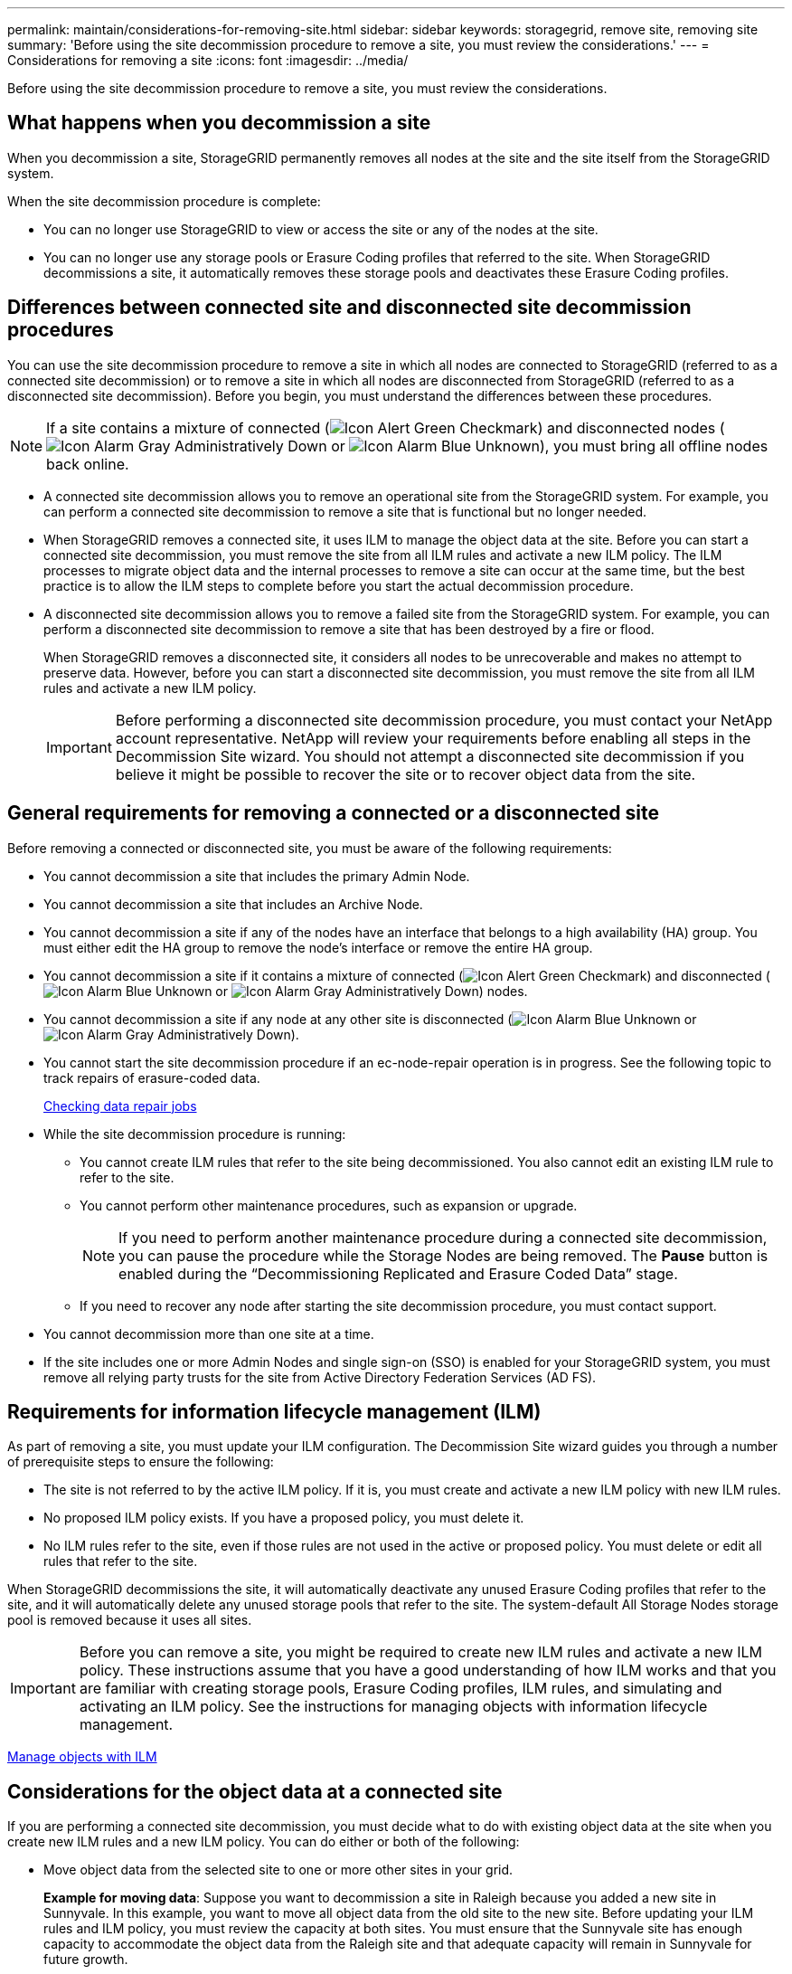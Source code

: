 ---
permalink: maintain/considerations-for-removing-site.html
sidebar: sidebar
keywords: storagegrid, remove site, removing site
summary: 'Before using the site decommission procedure to remove a site, you must review the considerations.'
---
= Considerations for removing a site
:icons: font
:imagesdir: ../media/

[.lead]
Before using the site decommission procedure to remove a site, you must review the considerations.

== What happens when you decommission a site

When you decommission a site, StorageGRID permanently removes all nodes at the site and the site itself from the StorageGRID system.

When the site decommission procedure is complete:

* You can no longer use StorageGRID to view or access the site or any of the nodes at the site.
* You can no longer use any storage pools or Erasure Coding profiles that referred to the site. When StorageGRID decommissions a site, it automatically removes these storage pools and deactivates these Erasure Coding profiles.

== Differences between connected site and disconnected site decommission procedures

You can use the site decommission procedure to remove a site in which all nodes are connected to StorageGRID (referred to as a connected site decommission) or to remove a site in which all nodes are disconnected from StorageGRID (referred to as a disconnected site decommission). Before you begin, you must understand the differences between these procedures.

NOTE: If a site contains a mixture of connected (image:../media/icon_alert_green_checkmark.png[Icon Alert Green Checkmark]) and disconnected nodes (image:../media/icon_alarm_gray_administratively_down.png[Icon Alarm Gray Administratively Down] or image:../media/icon_alarm_blue_unknown.png[Icon Alarm Blue Unknown]), you must bring all offline nodes back online.

* A connected site decommission allows you to remove an operational site from the StorageGRID system. For example, you can perform a connected site decommission to remove a site that is functional but no longer needed.
* When StorageGRID removes a connected site, it uses ILM to manage the object data at the site. Before you can start a connected site decommission, you must remove the site from all ILM rules and activate a new ILM policy. The ILM processes to migrate object data and the internal processes to remove a site can occur at the same time, but the best practice is to allow the ILM steps to complete before you start the actual decommission procedure.
* A disconnected site decommission allows you to remove a failed site from the StorageGRID system. For example, you can perform a disconnected site decommission to remove a site that has been destroyed by a fire or flood.
+
When StorageGRID removes a disconnected site, it considers all nodes to be unrecoverable and makes no attempt to preserve data. However, before you can start a disconnected site decommission, you must remove the site from all ILM rules and activate a new ILM policy.
+
IMPORTANT: Before performing a disconnected site decommission procedure, you must contact your NetApp account representative. NetApp will review your requirements before enabling all steps in the Decommission Site wizard. You should not attempt a disconnected site decommission if you believe it might be possible to recover the site or to recover object data from the site.

== General requirements for removing a connected or a disconnected site

Before removing a connected or disconnected site, you must be aware of the following requirements:

* You cannot decommission a site that includes the primary Admin Node.
* You cannot decommission a site that includes an Archive Node.
* You cannot decommission a site if any of the nodes have an interface that belongs to a high availability (HA) group. You must either edit the HA group to remove the node's interface or remove the entire HA group.
* You cannot decommission a site if it contains a mixture of connected (image:../media/icon_alert_green_checkmark.png[Icon Alert Green Checkmark]) and disconnected (image:../media/icon_alarm_blue_unknown.png[Icon Alarm Blue Unknown] or image:../media/icon_alarm_gray_administratively_down.png[Icon Alarm Gray Administratively Down]) nodes.
* You cannot decommission a site if any node at any other site is disconnected (image:../media/icon_alarm_blue_unknown.png[Icon Alarm Blue Unknown] or image:../media/icon_alarm_gray_administratively_down.png[Icon Alarm Gray Administratively Down]).
* You cannot start the site decommission procedure if an ec-node-repair operation is in progress. See the following topic to track repairs of erasure-coded data.
+
xref:checking-data-repair-jobs.adoc[Checking data repair jobs]

* While the site decommission procedure is running:
 ** You cannot create ILM rules that refer to the site being decommissioned. You also cannot edit an existing ILM rule to refer to the site.
 ** You cannot perform other maintenance procedures, such as expansion or upgrade.
+
NOTE: If you need to perform another maintenance procedure during a connected site decommission, you can pause the procedure while the Storage Nodes are being removed. The *Pause* button is enabled during the "`Decommissioning Replicated and Erasure Coded Data`" stage.

 ** If you need to recover any node after starting the site decommission procedure, you must contact support.
* You cannot decommission more than one site at a time.
* If the site includes one or more Admin Nodes and single sign-on (SSO) is enabled for your StorageGRID system, you must remove all relying party trusts for the site from Active Directory Federation Services (AD FS).

== Requirements for information lifecycle management (ILM)

As part of removing a site, you must update your ILM configuration. The Decommission Site wizard guides you through a number of prerequisite steps to ensure the following:

* The site is not referred to by the active ILM policy. If it is, you must create and activate a new ILM policy with new ILM rules.
* No proposed ILM policy exists. If you have a proposed policy, you must delete it.
* No ILM rules refer to the site, even if those rules are not used in the active or proposed policy. You must delete or edit all rules that refer to the site.

When StorageGRID decommissions the site, it will automatically deactivate any unused Erasure Coding profiles that refer to the site, and it will automatically delete any unused storage pools that refer to the site. The system-default All Storage Nodes storage pool is removed because it uses all sites.

IMPORTANT: Before you can remove a site, you might be required to create new ILM rules and activate a new ILM policy. These instructions assume that you have a good understanding of how ILM works and that you are familiar with creating storage pools, Erasure Coding profiles, ILM rules, and simulating and activating an ILM policy. See the instructions for managing objects with information lifecycle management.

xref:../ilm/index.adoc[Manage objects with ILM]

== Considerations for the object data at a connected site

If you are performing a connected site decommission, you must decide what to do with existing object data at the site when you create new ILM rules and a new ILM policy. You can do either or both of the following:

* Move object data from the selected site to one or more other sites in your grid.
+
*Example for moving data*: Suppose you want to decommission a site in Raleigh because you added a new site in Sunnyvale. In this example, you want to move all object data from the old site to the new site. Before updating your ILM rules and ILM policy, you must review the capacity at both sites. You must ensure that the Sunnyvale site has enough capacity to accommodate the object data from the Raleigh site and that adequate capacity will remain in Sunnyvale for future growth.
+
NOTE: To ensure that adequate capacity is available, you might need to add storage volumes or Storage Nodes to an existing site or add a new site before you perform this procedure. See the instructions for expanding a StorageGRID system.

* Delete object copies from the selected site.
+
*Example for deleting data*: Suppose you currently use a 3-copy ILM rule to replicate object data across three sites. Before decommissioning a site, you can create an equivalent 2-copy ILM rule to store data at only two sites. When you activate a new ILM policy that uses the 2-copy rule, StorageGRID deletes the copies from the third site because they no longer satisfy ILM requirements. However, the object data will still be protected and the capacity of the two remaining sites will stay the same.
+
IMPORTANT: Never create a single-copy ILM rule to accommodate the removal of a site. An ILM rule that creates only one replicated copy for any time period puts data at risk of permanent loss. If only one replicated copy of an object exists, that object is lost if a Storage Node fails or has a significant error. You also temporarily lose access to the object during maintenance procedures such as upgrades.

== Additional requirements for a connected site decommission

Before StorageGRID can remove a connected site, you must ensure the following:

* All nodes in your StorageGRID system must have a Connection State of *Connected* (image:../media/icon_alert_green_checkmark.png[Icon Alert Green Checkmark]); however, the nodes can have active alerts.
+
NOTE: You can complete Steps 1-4 of the Decommission Site wizard if one or more nodes are disconnected. However, you cannot complete Step 5 of the wizard, which starts the decommission process, unless all nodes are connected.

* If the site you plan to remove contains a Gateway Node or an Admin Node that is used for load balancing, you might need to perform an expansion procedure to add an equivalent new node at another site. Be sure clients can connect to the replacement node before starting the site decommission procedure.
* If the site you plan to remove contains any Gateway Node or Admin Nodes that are in an high availability (HA) group, you can complete Steps 1-4 of the Decommission Site wizard. However, you cannot complete Step 5 of the wizard, which starts the decommission process, until you remove these nodes from all HA groups. If existing clients connect to an HA group that includes nodes from the site, you must ensure they can continue to connect to StorageGRID after the site is removed.
* If clients connect directly to Storage Nodes at the site you are planning to remove, you must ensure that they can connect to Storage Nodes at other sites before starting the site decommission procedure.
* You must provide sufficient space on the remaining sites to accommodate any object data that will be moved because of changes to the active ILM policy. In some cases, you might need to expand your StorageGRID system by adding Storage Nodes, storage volumes, or new sites before you can complete a connected site decommission.
* You must allow adequate time for the decommission procedure to complete. StorageGRID ILM processes might take days, weeks, or even months to move or delete object data from the site before the site can be decommissioned.
+
IMPORTANT: Moving or deleting object data from a site might take days, weeks, or even months, depending on the amount of data at the site, the load on your system, network latencies, and the nature of the required ILM changes.

* Whenever possible, you should complete Steps 1-4 of the Decommission Site wizard as early as you can. The decommission procedure will complete more quickly and with fewer disruptions and performance impacts if you allow data to be moved from the site before starting the actual decommission procedure (by selecting *Start Decommission* in Step 5 of the wizard).

== Additional requirements for a disconnected site decommission

Before StorageGRID can remove a disconnected site, you must ensure the following:

* You have contacted your NetApp account representative. NetApp will review your requirements before enabling all steps in the Decommission Site wizard.
+
IMPORTANT: You should not attempt a disconnected site decommission if you believe it might be possible to recover the site or to recover any object data from the site.

* All nodes at the site must have a Connection State of one of the following:
 ** *Unknown* (image:../media/icon_alarm_blue_unknown.png[Icon Alarm Blue Unknown]): The node is not connected to the grid for an unknown reason. For example, the network connection between nodes has been lost or the power is down.
 ** *Administratively Down* (image:../media/icon_alarm_gray_administratively_down.png[Icon Alarm Gray Administratively Down]): The node is not connected to the grid for an expected reason. For example, the node or services on the node have been gracefully shut down.
* All nodes at all other sites must have a Connection State of *Connected* (image:../media/icon_alert_green_checkmark.png[Icon Alert Green Checkmark]); however, these other nodes can have active alerts.
* You must understand that you will no longer be able to use StorageGRID to view or retrieve any object data that was stored at the site. When StorageGRID performs this procedure, it makes no attempt to preserve any data from the disconnected site.
+
NOTE: If your ILM rules and policy were designed to protect against the loss of a single site, copies of your objects still exist on the remaining sites.

* You must understand that if the site contained the only copy of an object, the object is lost and cannot be retrieved.

== Considerations for consistency controls when you remove a site

The consistency level for an S3 bucket or Swift container determines whether StorageGRID fully replicates object metadata to all nodes and sites before telling a client that object ingest was successful. The consistency level makes a trade-off between the availability of the objects and the consistency of those objects across different Storage Nodes and sites.

When StorageGRID removes a site, it needs to ensure that no data is written to the site being removed. As a result, it temporarily overrides the consistency level for each bucket or container. After you start the site decommission process, StorageGRID temporarily uses strong-site consistency to prevent object metadata from being written to the site being removed.

As a result of this temporary override, be aware that any client write, update, and delete operations that occur during a site decommission can fail if multiple nodes become unavailable at the remaining sites.

.Related information

xref:how-site-recovery-is-performed-by-technical-support.adoc[How site recovery is performed by technical support]

xref:../ilm/index.adoc[Manage objects with ILM]

xref:../expand/index.adoc[Expand your grid]
